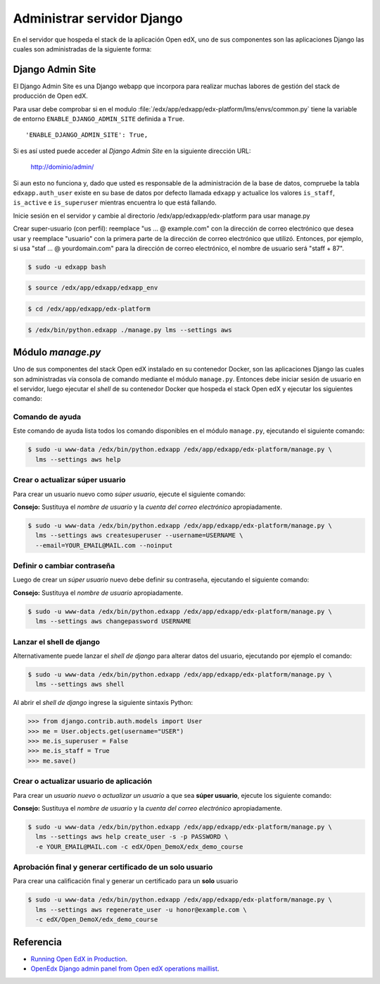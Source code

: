 .. _django-manager:


Administrar servidor Django
===========================

En el servidor que hospeda el stack de la aplicación Open edX, uno 
de sus componentes son las aplicaciones Django las cuales son 
administradas de la siguiente forma:


.. _django-adminsite:

Django Admin Site
------------------

El Django Admin Site es una Django webapp que incorpora para realizar muchas labores de 
gestión del stack de producción de Open edX.

Para usar debe comprobar si en el modulo :file:`/edx/app/edxapp/edx-platform/lms/envs/common.py` 
tiene la variable de entorno ``ENABLE_DJANGO_ADMIN_SITE`` definida a ``True``.

::

    'ENABLE_DJANGO_ADMIN_SITE': True,

Si es así usted puede acceder al *Django Admin Site* en la siguiente dirección URL: 

    http://dominio/admin/

Si aun esto no funciona y, dado que usted es responsable de la administración de la base de datos, 
compruebe la tabla ``edxapp.auth_user`` existe en su base de datos por defecto llamada ``edxapp`` 
y actualice los valores ``is_staff``, ``is_active`` e ``is_superuser`` mientras encuentra lo que está fallando.


Inicie sesión en el servidor y cambie al directorio /edx/app/edxapp/edx-platform para usar manage.py

Crear super-usuario (con perfil): reemplace "us ... @ example.com" con la dirección de correo electrónico que desea usar y reemplace "usuario" con la primera parte de la dirección de correo electrónico que utilizó. Entonces, por ejemplo, si usa "staf ... @ yourdomain.com" para la dirección de correo electrónico, el nombre de usuario será "staff + 87".


.. code-block:: bash

    $ sudo -u edxapp bash

.. code-block:: bash

    $ source /edx/app/edxapp/edxapp_env

.. code-block:: bash

    $ cd /edx/app/edxapp/edx-platform


.. code-block:: bash

    $ /edx/bin/python.edxapp ./manage.py lms --settings aws


.. _django-managerpy:

Módulo `manage.py`
------------------

Uno de sus componentes del stack Open edX instalado en su contenedor 
Docker, son las aplicaciones Django las cuales son administradas vía 
consola de comando mediante el módulo ``manage.py``. Entonces debe 
iniciar sesión de usuario en el servidor, luego ejecutar el *shell* 
de su contenedor Docker que hospeda el stack Open edX y ejecutar los 
siguientes comando:


.. _django-managerpy-help:

Comando de ayuda
^^^^^^^^^^^^^^^^

Este comando de ayuda lista todos los comando disponibles en el módulo 
``manage.py``, ejecutando el siguiente comando:

.. code-block:: bash

    $ sudo -u www-data /edx/bin/python.edxapp /edx/app/edxapp/edx-platform/manage.py \
      lms --settings aws help


.. _django-managerpy-createsuperuser:

Crear o actualizar súper usuario
^^^^^^^^^^^^^^^^^^^^^^^^^^^^^^^^

Para crear un usuario nuevo como *súper usuario*, ejecute el siguiente 
comando:

**Consejo:** Sustituya el *nombre de usuario* y la *cuenta del correo 
electrónico* apropiadamente.

.. code-block:: bash

    $ sudo -u www-data /edx/bin/python.edxapp /edx/app/edxapp/edx-platform/manage.py \
      lms --settings aws createsuperuser --username=USERNAME \
      --email=YOUR_EMAIL@MAIL.com --noinput

..
    $ sudo -u www-data /edx/bin/python.edxapp 
      /edx/app/edxapp/edx-platform/manage.py lms \
      --settings aws createsuperuser --username=leonardo \
      --email=leonardocaballero@gmail.com --noinput


.. _django-managerpy-changepassword:

Definir o cambiar contraseña
^^^^^^^^^^^^^^^^^^^^^^^^^^^^

Luego de crear un *súper usuario* nuevo debe definir su contraseña, ejecutando 
el siguiente comando:

**Consejo:** Sustituya el *nombre de usuario* apropiadamente.

.. code-block:: bash

    $ sudo -u www-data /edx/bin/python.edxapp /edx/app/edxapp/edx-platform/manage.py \
      lms --settings aws changepassword USERNAME

..
    $ sudo -u www-data /edx/bin/python.edxapp 
      /edx/app/edxapp/edx-platform/manage.py lms \
      --settings aws changepassword leonardo


.. _django-managerpy-shell:

Lanzar el shell de django
^^^^^^^^^^^^^^^^^^^^^^^^^

Alternativamente puede lanzar el *shell de django* para alterar datos del 
usuario, ejecutando por ejemplo el comando:

.. code-block:: bash

    $ sudo -u www-data /edx/bin/python.edxapp /edx/app/edxapp/edx-platform/manage.py \
      lms --settings aws shell

Al abrir el *shell de django* ingrese la siguiente sintaxis Python:

.. code-block:: python

    >>> from django.contrib.auth.models import User
    >>> me = User.objects.get(username="USER")
    >>> me.is_superuser = False
    >>> me.is_staff = True
    >>> me.save()


.. _django-managerpy-createuser:

Crear o actualizar usuario de aplicación
^^^^^^^^^^^^^^^^^^^^^^^^^^^^^^^^^^^^^^^^

Para crear un *usuario nuevo* o *actualizar un usuario* a que sea 
**súper usuario**, ejecute los siguiente comando:

**Consejo:** Sustituya el *nombre de usuario* y la *cuenta del correo 
electrónico* apropiadamente.

.. code-block:: bash

    $ sudo -u www-data /edx/bin/python.edxapp /edx/app/edxapp/edx-platform/manage.py \
      lms --settings aws help create_user -s -p PASSWORD \
      -e YOUR_EMAIL@MAIL.com -c edX/Open_DemoX/edx_demo_course


.. _django-managerpy-regenerateuser:

Aprobación final y generar certificado de un solo usuario
^^^^^^^^^^^^^^^^^^^^^^^^^^^^^^^^^^^^^^^^^^^^^^^^^^^^^^^^^

Para crear una calificación final y generar un certificado para un **solo** usuario

.. code-block:: bash

    $ sudo -u www-data /edx/bin/python.edxapp /edx/app/edxapp/edx-platform/manage.py \
      lms --settings aws regenerate_user -u honor@example.com \
      -c edX/Open_DemoX/edx_demo_course


Referencia
----------

- `Running Open EdX in Production <https://openedx.atlassian.net/wiki/spaces/OpenOPS/pages/60228120/Running+Open+EdX+in+Production>`_.
- `OpenEdx Django admin panel from Open edX operations maillist <https://groups.google.com/forum/#!msg/openedx-ops/M5ytgpw57EE/MZs41-yIFAAJ>`_.
